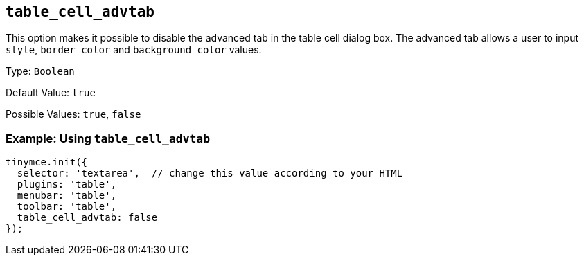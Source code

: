 == `+table_cell_advtab+`

This option makes it possible to disable the advanced tab in the table cell dialog box. The advanced tab allows a user to input `+style+`, `+border color+` and `+background color+` values.

Type: `+Boolean+`

Default Value: `+true+`

Possible Values: `+true+`, `+false+`

=== Example: Using `+table_cell_advtab+`

[source,js]
----
tinymce.init({
  selector: 'textarea',  // change this value according to your HTML
  plugins: 'table',
  menubar: 'table',
  toolbar: 'table',
  table_cell_advtab: false
});
----

